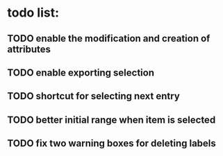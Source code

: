 * todo list:
** TODO enable the modification and creation of attributes
** TODO enable exporting selection
** TODO shortcut for selecting next entry
** TODO better initial range when item is selected
** TODO fix two warning boxes for deleting labels
